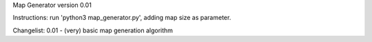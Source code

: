Map Generator version 0.01

Instructions:
run 'python3 map_generator.py', adding map size as parameter.

Changelist:
0.01
- (very) basic map generation algorithm
 


